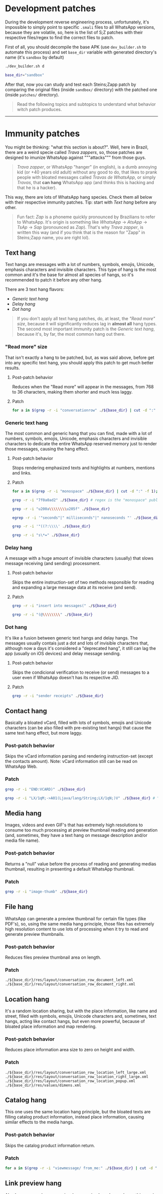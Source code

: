 * Development patches
During the development reverse engineering process, unfortunately, it's impossible to simply point to specific ~.smali~ files to all WhatsApp versions, because they are volatile, so, here is the list of S;Z patches with their respective files/regex to find the correct files to patch.

First of all, you should decompile the base APK (use ~dev_builder.sh~ to automate this process) and set ~base_dir~ variable with generated directory's name (it's ~sandbox~ by default)
#+BEGIN_SRC sh
  ./dev_builder.sh d
  
  base_dir="sandbox"
#+END_SRC
After that, now you can study and test each Steins;Zapp patch by comparing the original files (inside ~sandbox/~ directory) with the patched one (inside ~patches/~ directory).
#+BEGIN_QUOTE
Read the following topics and subtopics to understand what behavior witch patch produces.
#+END_QUOTE
-----

* Immunity patches
You might be thinking: "what this section is about?". Well, here in Brazil, there are a weird specie called /Trava zappers/, so, those patches are designed to imunize WhatsApp against """attacks""" from those guys. 
#+BEGIN_QUOTE
/Trava zapper/, or WhatsApp "hanger" (in english), is a dumb annoying kid (or +40 years old adult) without any good to do, that likes to prank people with bloated messages called /Travas de WhatsApp/, or simply /Travas/, that *can hang* WhatsApp app (and thinks this is hacking and that he is a hacker).
#+END_QUOTE
This way, there are lots of WhatsApp hang species. Check them all below with their respective immunity patches. Tip: start with [[Text hang]] before any other.

#+BEGIN_QUOTE
Fun fact: /Zap/ is a phoneme quickly pronounced by Brazilians to refer to WhatsApp. It's origin is something like /WhatsApp/ -> /AtsApp/ -> /TsAp/ -> /Sap/ (pronounced as /Zap/). That's why /Trava zapper/, is written this way (and if you think that is the reason for "Zapp" in Steins;Zapp name, you are right lol).
#+END_QUOTE

** Text hang
Text hangs are messages with a lot of numbers, symbols, emojis, Unicode, emphasis characters and invisible characters. This type of hang is the most common and it's the base for almost all species of hangs, so it's recommended to patch it before any other hang.

There are 3 text hang flavors:
- [[Generic text hang]]
- [[Delay hang]]
- [[Dot hang]]
#+BEGIN_QUOTE
If you don't apply all text hang patches, do, at least, the [["Read more" size]], because it will significantly reduces lag in *almost all* hang types. The second most important immunity patch is the [[Generic text hang]], because it's, by far, the most common hang out there.
#+END_QUOTE

*** "Read more" size
That isn't exactly a hang to be patched, but, as was said above, before get into any specific text hang, you should apply this patch to get much better results.

**** Post-patch behavior
Reduces when the "Read more" will appear in the messages, from 768 to 36 characters, making them shorter and much less laggy.

**** Patch
#+BEGIN_SRC sh
  for a in $(grep -r -i "conversationrow" ./${base_dir} | cut -d ":" -f 1); do if [[ -n $(grep -i "0x300" $a) ]]; then echo $a; fi; done
#+END_SRC

*** Generic text hang
The most common and generic hang that you can find, made with a lot of numbers, symbols, emojis, Unicode, emphasis characters and invisible characters to dedicate the entire WhatsApp reserved memory just to render those messages, causing the hang effect.

**** Post-patch behavior
Stops rendering emphasized texts and highlights at numbers, mentions and links.

**** Patch
#+BEGIN_SRC sh
  for a in $(grep -r -i "monospace" ./${base_dir} | cut -d ":" -f 1); do if [[ -n $(grep -i "0x7db" $a) ]]; then echo $a; fi; done

  grep -r -i "7f0a0ad2" ./${base_dir} # regex is the "monospace" public id

  grep -r -i "u200a\\\\\\\\u205f" ./${base_dir}

  egrep -r -i '"seconds"|" milliseconds"|" nanoseconds "' ./${base_dir}

  grep -r -i '"((?:\\\\' ./${base_dir}

  grep -r -i "s\*=" ./${base_dir}
#+END_SRC

*** Delay hang
A message with a huge amount of invisible characters (usually) that slows message receiving (and sending) processment.

**** Post-patch behavior
Skips the entire instruction-set of two methods responsible for reading and expanding a large message data at its receive (and send).

**** Patch
#+BEGIN_SRC sh
  grep -r -i "insert into messages(" ./${base_dir}

  grep -r -i "(@\\\\\\\\" ./${base_dir}
#+END_SRC

*** Dot hang
It's like a fusion between generic text hangs and delay hangs. The messages usually contais just a dot and lots of invisible characters that, although now a days it's considered a "deprecated hang", it still can lag the app (usually on iOS devices) and delay message sending.

**** Post-patch behavior
Skips the condicional verification to receive (or send) messages to a user even if WhatsApp doesn't has its respective JID.

**** Patch
#+BEGIN_SRC sh
  grep -r -i "sender receipts" ./${base_dir}
#+END_SRC

** Contact hang
Basically a bloated vCard, filled with lots of symbols, emojis and Unicode characters (can be also filled with pre-existing text hangs) that cause the same text hang effect, but more laggy.

*** Post-patch behavior
Skips the vCard information parsing and rendering instruction-set (except the contacts amount). Note: vCard information still can be read on WhatsApp Web.

*** Patch
#+BEGIN_SRC sh
  grep -r -i "END:VCARD)" ./${base_dir}

  grep -r -i "LX/1qM;->A01(Ljava/lang/String;LX/1qN;)V" ./${base_dir} # ".class public" of last regex search + "->" + ".method public" of virtual methods
#+END_SRC

** Media hang
Images, videos and even GIF's that has extremely high resolutions to consume too much processing at preview thumbnail reading and generation (and, sometimes, they have a text hang on message description and/or media file name).

*** Post-patch behavior
Returns a "null" value before the process of reading and generating medias thumbnail, resulting in presenting a default WhatsApp thumbnail.

*** Patch
#+BEGIN_SRC sh
  grep -r -i "image-thumb" ./${base_dir}
#+END_SRC

** File hang
WhatsApp can generate a preview thumbnail for certain file types (like PDF's), so, using the same media hang principle, those files has extremely high resolution content to use lots of processing when it try to read and generate preview thumbnails.

*** Post-patch behavior
Reduces files preview thumbnail area on length.

*** Patch
~./${base_dir}/res/layout/conversation_row_document_left.xml~
~./${base_dir}/res/layout/conversation_row_document_right.xml~

** Location hang
It's a random location sharing, but with the place information, like name and street, filled with symbols, emojis, Unicode characters and, sometimes, text hangs, acting like contact hangs, but even more powerful, because of bloated place information and map rendering.

*** Post-patch behavior
Reduces place information area size to zero on height and width.

*** Patch
~./${base_dir}/res/layout/conversation_row_location_left_large.xml~
~./${base_dir}/res/layout/conversation_row_location_right_large.xml~
~./${base_dir}/res/layout/conversation_row_location_popup.xml~
~./${base_dir}/res/values/dimens.xml~

** Catalog hang
This one uses the same location hang principle, but the bloated texts are filling catalog product information, instead place information, causing similar effects to the media hangs.

*** Post-patch behavior
Skips the catalog product information return.

*** Patch
#+BEGIN_SRC sh
  for a in $(grep -r -i "viewmessage/ from_me:" ./${base_dir} | cut -d ":" -f 1); do if [[ -n $(grep -i "textemojilabel;->" $a) ]]; then if [[ -n $(grep -i "charsequence;Ljava" $a) ]]; then echo $a; fi; fi; done
#+END_SRC

** Link preview hang
Also known as /webpage preview hang/ or simply /webpage hang/, this one is a message with a link that can be previewed and, in its displayed preview, title, description and/or URL contains symbols, emojis and Unicode characters that causes similar effects to text hangs.

*** Post-patch behavior
Reduces place location information area size to zero on length.

*** Patch
~./${base_dir}/res/layout/web_page_preview_image_and_content.xml~

** Cart hang - FIXED (finally!!)
By far, this was the most powerful one: it's a random text message, but with ~44~ in its ~media_wa_type~ ID, that is, this message will be interpreted as a orders cart, but without any order or data, *crashing* the app instantly, just by opening a chat with it. By the way, seems that WhatsApp devs identified this serious issue and fixed it, so you don't need to (and shouldn't) patch this hang anymore and, if you try, app crashes will back (I know, because I've tested xd).

*** Post-patch behavior
Skips the entire instruction-set of orders cart information parsing.
#+BEGIN_QUOTE
After the official fix of this hang, the post-patch behavior basically turned itself into the original cart hang crash effect, so, again, don't do it lol.
#+END_QUOTE

*** Patch
#+BEGIN_SRC sh
  grep -r -i ", 0x7f120bc1" ./${base_dir} # regex is the "message_order_cta_business" public id
#+END_SRC
-----

* Feature patches
All S;Z features (besides its immunities) are here, from functionalities to themes. Note: WhatsApp Go (S;Z base) has a lot of built in features (e.g. pin up to 35 chats and forward messages up to 180 chats) that can be enabled in its menus.

** Obsolescence
If WhatsApp doesn't get updated regularly, the installed version will stop working after some time (months), asking for the update.

*** Post-patch behavior
Extends the current installed WhatsApp version util life.

*** Patch
#+BEGIN_SRC sh
  grep -r -i "number format not valid" ./${base_dir}
#+END_SRC
** Instant send
When you send messages quickly, there is a queue that acts analyzing send jobs to send just one message at time.

*** Post-patch behavior
Skips jobs queue, sending messages instantly, without any delay.

*** Patch
#+BEGIN_SRC sh
  grep -r -i ', "ReadyJobsProducer"' ./${base_dir}
#+END_SRC
** Infinite forward
By default, when you forward messages in to the same chat, they are desselect after being sent.

*** Post-patch behavior
Skips the deselecting message instruction.

*** Patch
#+BEGIN_SRC sh
  grep -r -i "conversation/forward/failed" ./${base_dir}
#+END_SRC
** Long voice notes
At the voice notes bottom, there is its duration, measured in seconds, minutes and, even, hours.

*** Post-patch behavior
Reduces the time measure units reference values ​​to 1, causing a voice note duration spoof.

*** Patch
#+BEGIN_SRC sh
  grep -r -i "voicenote/stopvoicenote duration" ./${base_dir}
#+END_SRC

** Steins;Zapp theme
This is the last, but most obvious feature: the S;Z custom theme.

It's divided in two parts:
- [[Strings]], responsible for changing most app words and texts, and
- [[Colors]], responsible for change the S;Z color schemes (check out [[file:visual_identity/color_schemes.org][ ~visual_identity/color_schemes.org~ ]] to meet colors used)

*** Strings
Below is the keyword list to be replaced. Strings files are ~./${base_dir}/res/values/strings.xml~ and ~./${base_dir}/res/values-v1/strings.xml~.

#+BEGIN_SRC text
  default_about_text
  status_default_at_gym
  Welcome to WhatsApp
  WhatsApp
  app_name
  launcher_app_name
  Message
   message
  "message"
  settingDisabled_system
  Steins;Zapp Business
  Facebook
  Instagram
  Steins;Zapp Messenger
  Messenger
  Steins;Zapp Inc.
  Steins;Zapp Support
  Steins;Zapp secures
  From Meta
  Meta
  Google
  are private
  are end
  No one outside of this chat, not even Steins;Zapp can read
  Steins;Zapp and third parties can't read
  Steins;Zapp cannot
  third parties can't
  can't be seen by businesses or Steins;Zapp
  Read our
  read our
  Steins;Zapp's terms
#+END_SRC
*** Colors
Below is the color code list to be replaced. Colors files are ~./${base_dir}/res/values/colors.xml~ and ~./${base_dir}/res/values-night/colors.xml~.

**** Accent (links, read tint, etc.)
#+BEGIN_SRC text
  027eb5
  009de2
#+END_SRC
**** Dark main (light theme)
#+BEGIN_SRC text
  25d366
  008069
  splash
  125c4e
#+END_SRC
**** Bright main (dark theme)
#+BEGIN_SRC text
  00a884
  111b21
  202c33
  splash
  8696a0
  182229
  setting_icon
#+END_SRC
